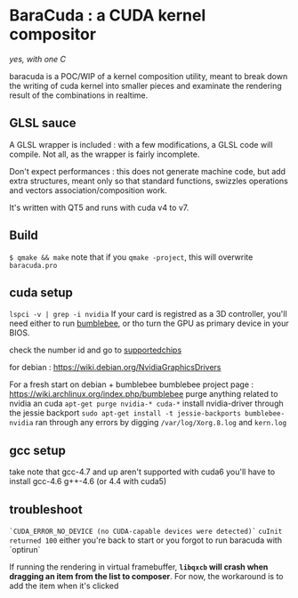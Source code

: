 
* BaraCuda : a CUDA kernel compositor
/yes, with one C/

baracuda is a POC/WIP of a kernel composition utility, meant to break down
the writing of cuda kernel into smaller pieces and examinate the
rendering result of the combinations in realtime.

[[./screencap.jpg]]


** GLSL sauce
A GLSL wrapper is included : with a few modifications, 
a GLSL code will compile. Not all, as the wrapper is fairly incomplete.

Don't expect performances : this does not generate machine code, but
add extra structures, meant only so that standard functions, swizzles 
operations and vectors association/composition work.

It's written with QT5 and runs with cuda v4 to v7.

** Build
=$ qmake && make=
note that if you =qmake -project=, this will overwrite =baracuda.pro=

** cuda setup
=lspci -v | grep -i nvidia=
If your card is registred as a 3D controller,
you'll need either to run [[https://wiki.archlinux.org/index.php/bumblebee][bumblebee]],
or tho turn the GPU as primary device in your BIOS.

check the number id and go to [[http://us.download.nvidia.com/XFree86/Linux-x86_64/352.55/README/supportedchips.html][supportedchips]]

for debian : https://wiki.debian.org/NvidiaGraphicsDrivers

For a fresh start on debian + bumblebee
bumblebee project page : https://wiki.archlinux.org/index.php/bumblebee
purge anything related to nvidia an cuda
=apt-get purge nvidia-* cuda-*=
install nvidia-driver through the jessie backport
=sudo apt-get install -t jessie-backports bumblebee-nvidia=
ran through any errors by digging =/var/log/Xorg.8.log= and =kern.log=

** gcc setup
take note that gcc-4.7 and up aren't supported with cuda6
you'll have to install  gcc-4.6 g++-4.6 (or 4.4 with cuda5)

** troubleshoot
=`CUDA_ERROR_NO_DEVICE (no CUDA-capable devices were detected)`=
=cuInit returned 100=
either you're back to start or you forgot to run baracuda
with `optirun`

If running the rendering in virtual framebuffer, 
*=libqxcb= will crash when dragging an item from the list to composer*.
For now, the workaround is to add the item when it's clicked

